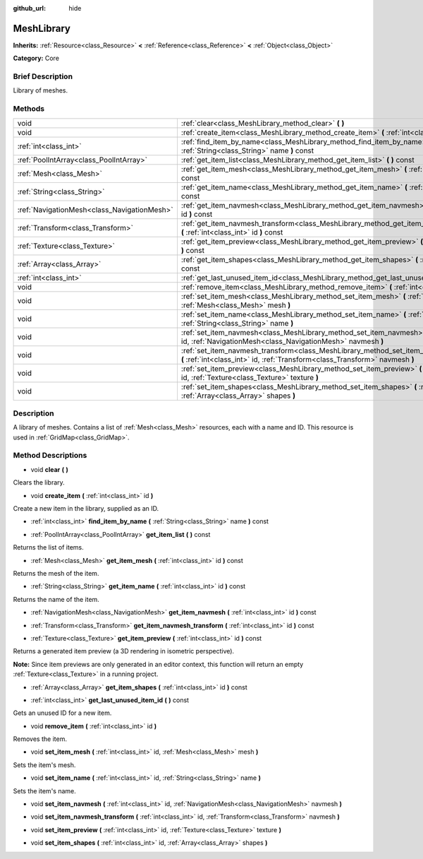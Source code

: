 :github_url: hide

.. Generated automatically by doc/tools/makerst.py in Godot's source tree.
.. DO NOT EDIT THIS FILE, but the MeshLibrary.xml source instead.
.. The source is found in doc/classes or modules/<name>/doc_classes.

.. _class_MeshLibrary:

MeshLibrary
===========

**Inherits:** :ref:`Resource<class_Resource>` **<** :ref:`Reference<class_Reference>` **<** :ref:`Object<class_Object>`

**Category:** Core

Brief Description
-----------------

Library of meshes.

Methods
-------

+---------------------------------------------+------------------------------------------------------------------------------------------------------------------------------------------------------------------------+
| void                                        | :ref:`clear<class_MeshLibrary_method_clear>` **(** **)**                                                                                                               |
+---------------------------------------------+------------------------------------------------------------------------------------------------------------------------------------------------------------------------+
| void                                        | :ref:`create_item<class_MeshLibrary_method_create_item>` **(** :ref:`int<class_int>` id **)**                                                                          |
+---------------------------------------------+------------------------------------------------------------------------------------------------------------------------------------------------------------------------+
| :ref:`int<class_int>`                       | :ref:`find_item_by_name<class_MeshLibrary_method_find_item_by_name>` **(** :ref:`String<class_String>` name **)** const                                                |
+---------------------------------------------+------------------------------------------------------------------------------------------------------------------------------------------------------------------------+
| :ref:`PoolIntArray<class_PoolIntArray>`     | :ref:`get_item_list<class_MeshLibrary_method_get_item_list>` **(** **)** const                                                                                         |
+---------------------------------------------+------------------------------------------------------------------------------------------------------------------------------------------------------------------------+
| :ref:`Mesh<class_Mesh>`                     | :ref:`get_item_mesh<class_MeshLibrary_method_get_item_mesh>` **(** :ref:`int<class_int>` id **)** const                                                                |
+---------------------------------------------+------------------------------------------------------------------------------------------------------------------------------------------------------------------------+
| :ref:`String<class_String>`                 | :ref:`get_item_name<class_MeshLibrary_method_get_item_name>` **(** :ref:`int<class_int>` id **)** const                                                                |
+---------------------------------------------+------------------------------------------------------------------------------------------------------------------------------------------------------------------------+
| :ref:`NavigationMesh<class_NavigationMesh>` | :ref:`get_item_navmesh<class_MeshLibrary_method_get_item_navmesh>` **(** :ref:`int<class_int>` id **)** const                                                          |
+---------------------------------------------+------------------------------------------------------------------------------------------------------------------------------------------------------------------------+
| :ref:`Transform<class_Transform>`           | :ref:`get_item_navmesh_transform<class_MeshLibrary_method_get_item_navmesh_transform>` **(** :ref:`int<class_int>` id **)** const                                      |
+---------------------------------------------+------------------------------------------------------------------------------------------------------------------------------------------------------------------------+
| :ref:`Texture<class_Texture>`               | :ref:`get_item_preview<class_MeshLibrary_method_get_item_preview>` **(** :ref:`int<class_int>` id **)** const                                                          |
+---------------------------------------------+------------------------------------------------------------------------------------------------------------------------------------------------------------------------+
| :ref:`Array<class_Array>`                   | :ref:`get_item_shapes<class_MeshLibrary_method_get_item_shapes>` **(** :ref:`int<class_int>` id **)** const                                                            |
+---------------------------------------------+------------------------------------------------------------------------------------------------------------------------------------------------------------------------+
| :ref:`int<class_int>`                       | :ref:`get_last_unused_item_id<class_MeshLibrary_method_get_last_unused_item_id>` **(** **)** const                                                                     |
+---------------------------------------------+------------------------------------------------------------------------------------------------------------------------------------------------------------------------+
| void                                        | :ref:`remove_item<class_MeshLibrary_method_remove_item>` **(** :ref:`int<class_int>` id **)**                                                                          |
+---------------------------------------------+------------------------------------------------------------------------------------------------------------------------------------------------------------------------+
| void                                        | :ref:`set_item_mesh<class_MeshLibrary_method_set_item_mesh>` **(** :ref:`int<class_int>` id, :ref:`Mesh<class_Mesh>` mesh **)**                                        |
+---------------------------------------------+------------------------------------------------------------------------------------------------------------------------------------------------------------------------+
| void                                        | :ref:`set_item_name<class_MeshLibrary_method_set_item_name>` **(** :ref:`int<class_int>` id, :ref:`String<class_String>` name **)**                                    |
+---------------------------------------------+------------------------------------------------------------------------------------------------------------------------------------------------------------------------+
| void                                        | :ref:`set_item_navmesh<class_MeshLibrary_method_set_item_navmesh>` **(** :ref:`int<class_int>` id, :ref:`NavigationMesh<class_NavigationMesh>` navmesh **)**           |
+---------------------------------------------+------------------------------------------------------------------------------------------------------------------------------------------------------------------------+
| void                                        | :ref:`set_item_navmesh_transform<class_MeshLibrary_method_set_item_navmesh_transform>` **(** :ref:`int<class_int>` id, :ref:`Transform<class_Transform>` navmesh **)** |
+---------------------------------------------+------------------------------------------------------------------------------------------------------------------------------------------------------------------------+
| void                                        | :ref:`set_item_preview<class_MeshLibrary_method_set_item_preview>` **(** :ref:`int<class_int>` id, :ref:`Texture<class_Texture>` texture **)**                         |
+---------------------------------------------+------------------------------------------------------------------------------------------------------------------------------------------------------------------------+
| void                                        | :ref:`set_item_shapes<class_MeshLibrary_method_set_item_shapes>` **(** :ref:`int<class_int>` id, :ref:`Array<class_Array>` shapes **)**                                |
+---------------------------------------------+------------------------------------------------------------------------------------------------------------------------------------------------------------------------+

Description
-----------

A library of meshes. Contains a list of :ref:`Mesh<class_Mesh>` resources, each with a name and ID. This resource is used in :ref:`GridMap<class_GridMap>`.

Method Descriptions
-------------------

.. _class_MeshLibrary_method_clear:

- void **clear** **(** **)**

Clears the library.

.. _class_MeshLibrary_method_create_item:

- void **create_item** **(** :ref:`int<class_int>` id **)**

Create a new item in the library, supplied as an ID.

.. _class_MeshLibrary_method_find_item_by_name:

- :ref:`int<class_int>` **find_item_by_name** **(** :ref:`String<class_String>` name **)** const

.. _class_MeshLibrary_method_get_item_list:

- :ref:`PoolIntArray<class_PoolIntArray>` **get_item_list** **(** **)** const

Returns the list of items.

.. _class_MeshLibrary_method_get_item_mesh:

- :ref:`Mesh<class_Mesh>` **get_item_mesh** **(** :ref:`int<class_int>` id **)** const

Returns the mesh of the item.

.. _class_MeshLibrary_method_get_item_name:

- :ref:`String<class_String>` **get_item_name** **(** :ref:`int<class_int>` id **)** const

Returns the name of the item.

.. _class_MeshLibrary_method_get_item_navmesh:

- :ref:`NavigationMesh<class_NavigationMesh>` **get_item_navmesh** **(** :ref:`int<class_int>` id **)** const

.. _class_MeshLibrary_method_get_item_navmesh_transform:

- :ref:`Transform<class_Transform>` **get_item_navmesh_transform** **(** :ref:`int<class_int>` id **)** const

.. _class_MeshLibrary_method_get_item_preview:

- :ref:`Texture<class_Texture>` **get_item_preview** **(** :ref:`int<class_int>` id **)** const

Returns a generated item preview (a 3D rendering in isometric perspective).

**Note:** Since item previews are only generated in an editor context, this function will return an empty :ref:`Texture<class_Texture>` in a running project.

.. _class_MeshLibrary_method_get_item_shapes:

- :ref:`Array<class_Array>` **get_item_shapes** **(** :ref:`int<class_int>` id **)** const

.. _class_MeshLibrary_method_get_last_unused_item_id:

- :ref:`int<class_int>` **get_last_unused_item_id** **(** **)** const

Gets an unused ID for a new item.

.. _class_MeshLibrary_method_remove_item:

- void **remove_item** **(** :ref:`int<class_int>` id **)**

Removes the item.

.. _class_MeshLibrary_method_set_item_mesh:

- void **set_item_mesh** **(** :ref:`int<class_int>` id, :ref:`Mesh<class_Mesh>` mesh **)**

Sets the item's mesh.

.. _class_MeshLibrary_method_set_item_name:

- void **set_item_name** **(** :ref:`int<class_int>` id, :ref:`String<class_String>` name **)**

Sets the item's name.

.. _class_MeshLibrary_method_set_item_navmesh:

- void **set_item_navmesh** **(** :ref:`int<class_int>` id, :ref:`NavigationMesh<class_NavigationMesh>` navmesh **)**

.. _class_MeshLibrary_method_set_item_navmesh_transform:

- void **set_item_navmesh_transform** **(** :ref:`int<class_int>` id, :ref:`Transform<class_Transform>` navmesh **)**

.. _class_MeshLibrary_method_set_item_preview:

- void **set_item_preview** **(** :ref:`int<class_int>` id, :ref:`Texture<class_Texture>` texture **)**

.. _class_MeshLibrary_method_set_item_shapes:

- void **set_item_shapes** **(** :ref:`int<class_int>` id, :ref:`Array<class_Array>` shapes **)**

